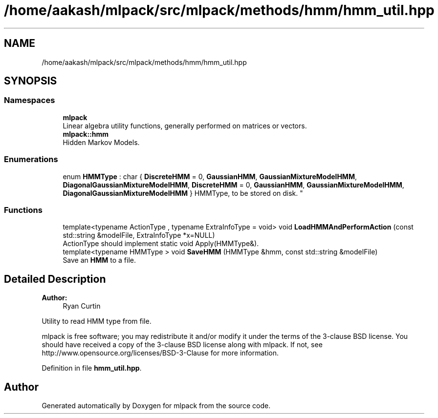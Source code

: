 .TH "/home/aakash/mlpack/src/mlpack/methods/hmm/hmm_util.hpp" 3 "Sun Aug 22 2021" "Version 3.4.2" "mlpack" \" -*- nroff -*-
.ad l
.nh
.SH NAME
/home/aakash/mlpack/src/mlpack/methods/hmm/hmm_util.hpp
.SH SYNOPSIS
.br
.PP
.SS "Namespaces"

.in +1c
.ti -1c
.RI " \fBmlpack\fP"
.br
.RI "Linear algebra utility functions, generally performed on matrices or vectors\&. "
.ti -1c
.RI " \fBmlpack::hmm\fP"
.br
.RI "Hidden Markov Models\&. "
.in -1c
.SS "Enumerations"

.in +1c
.ti -1c
.RI "enum \fBHMMType\fP : char { \fBDiscreteHMM\fP = 0, \fBGaussianHMM\fP, \fBGaussianMixtureModelHMM\fP, \fBDiagonalGaussianMixtureModelHMM\fP, \fBDiscreteHMM\fP = 0, \fBGaussianHMM\fP, \fBGaussianMixtureModelHMM\fP, \fBDiagonalGaussianMixtureModelHMM\fP }
.RI "HMMType, to be stored on disk\&. ""
.br
.in -1c
.SS "Functions"

.in +1c
.ti -1c
.RI "template<typename ActionType , typename ExtraInfoType  = void> void \fBLoadHMMAndPerformAction\fP (const std::string &modelFile, ExtraInfoType *x=NULL)"
.br
.RI "ActionType should implement static void Apply(HMMType&)\&. "
.ti -1c
.RI "template<typename HMMType > void \fBSaveHMM\fP (HMMType &hmm, const std::string &modelFile)"
.br
.RI "Save an \fBHMM\fP to a file\&. "
.in -1c
.SH "Detailed Description"
.PP 

.PP
\fBAuthor:\fP
.RS 4
Ryan Curtin
.RE
.PP
Utility to read HMM type from file\&.
.PP
mlpack is free software; you may redistribute it and/or modify it under the terms of the 3-clause BSD license\&. You should have received a copy of the 3-clause BSD license along with mlpack\&. If not, see http://www.opensource.org/licenses/BSD-3-Clause for more information\&. 
.PP
Definition in file \fBhmm_util\&.hpp\fP\&.
.SH "Author"
.PP 
Generated automatically by Doxygen for mlpack from the source code\&.
